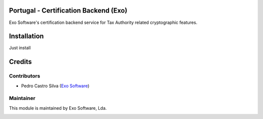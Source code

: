 
Portugal - Certification Backend (Exo)
======================================

Exo Software's certification backend service for Tax Authority related
cryptographic features.

Installation
============

Just install


Credits
========

Contributors
------------

- Pedro Castro Silva (`Exo Software <https://exosoftware.pt>`_)


Maintainer
----------

This module is maintained by Exo Software, Lda.

.. image:: https://exosoftware.pt/logo.png
   :alt: Exo Software
   :target: https://exosoftware.pt
   :width: 100px
